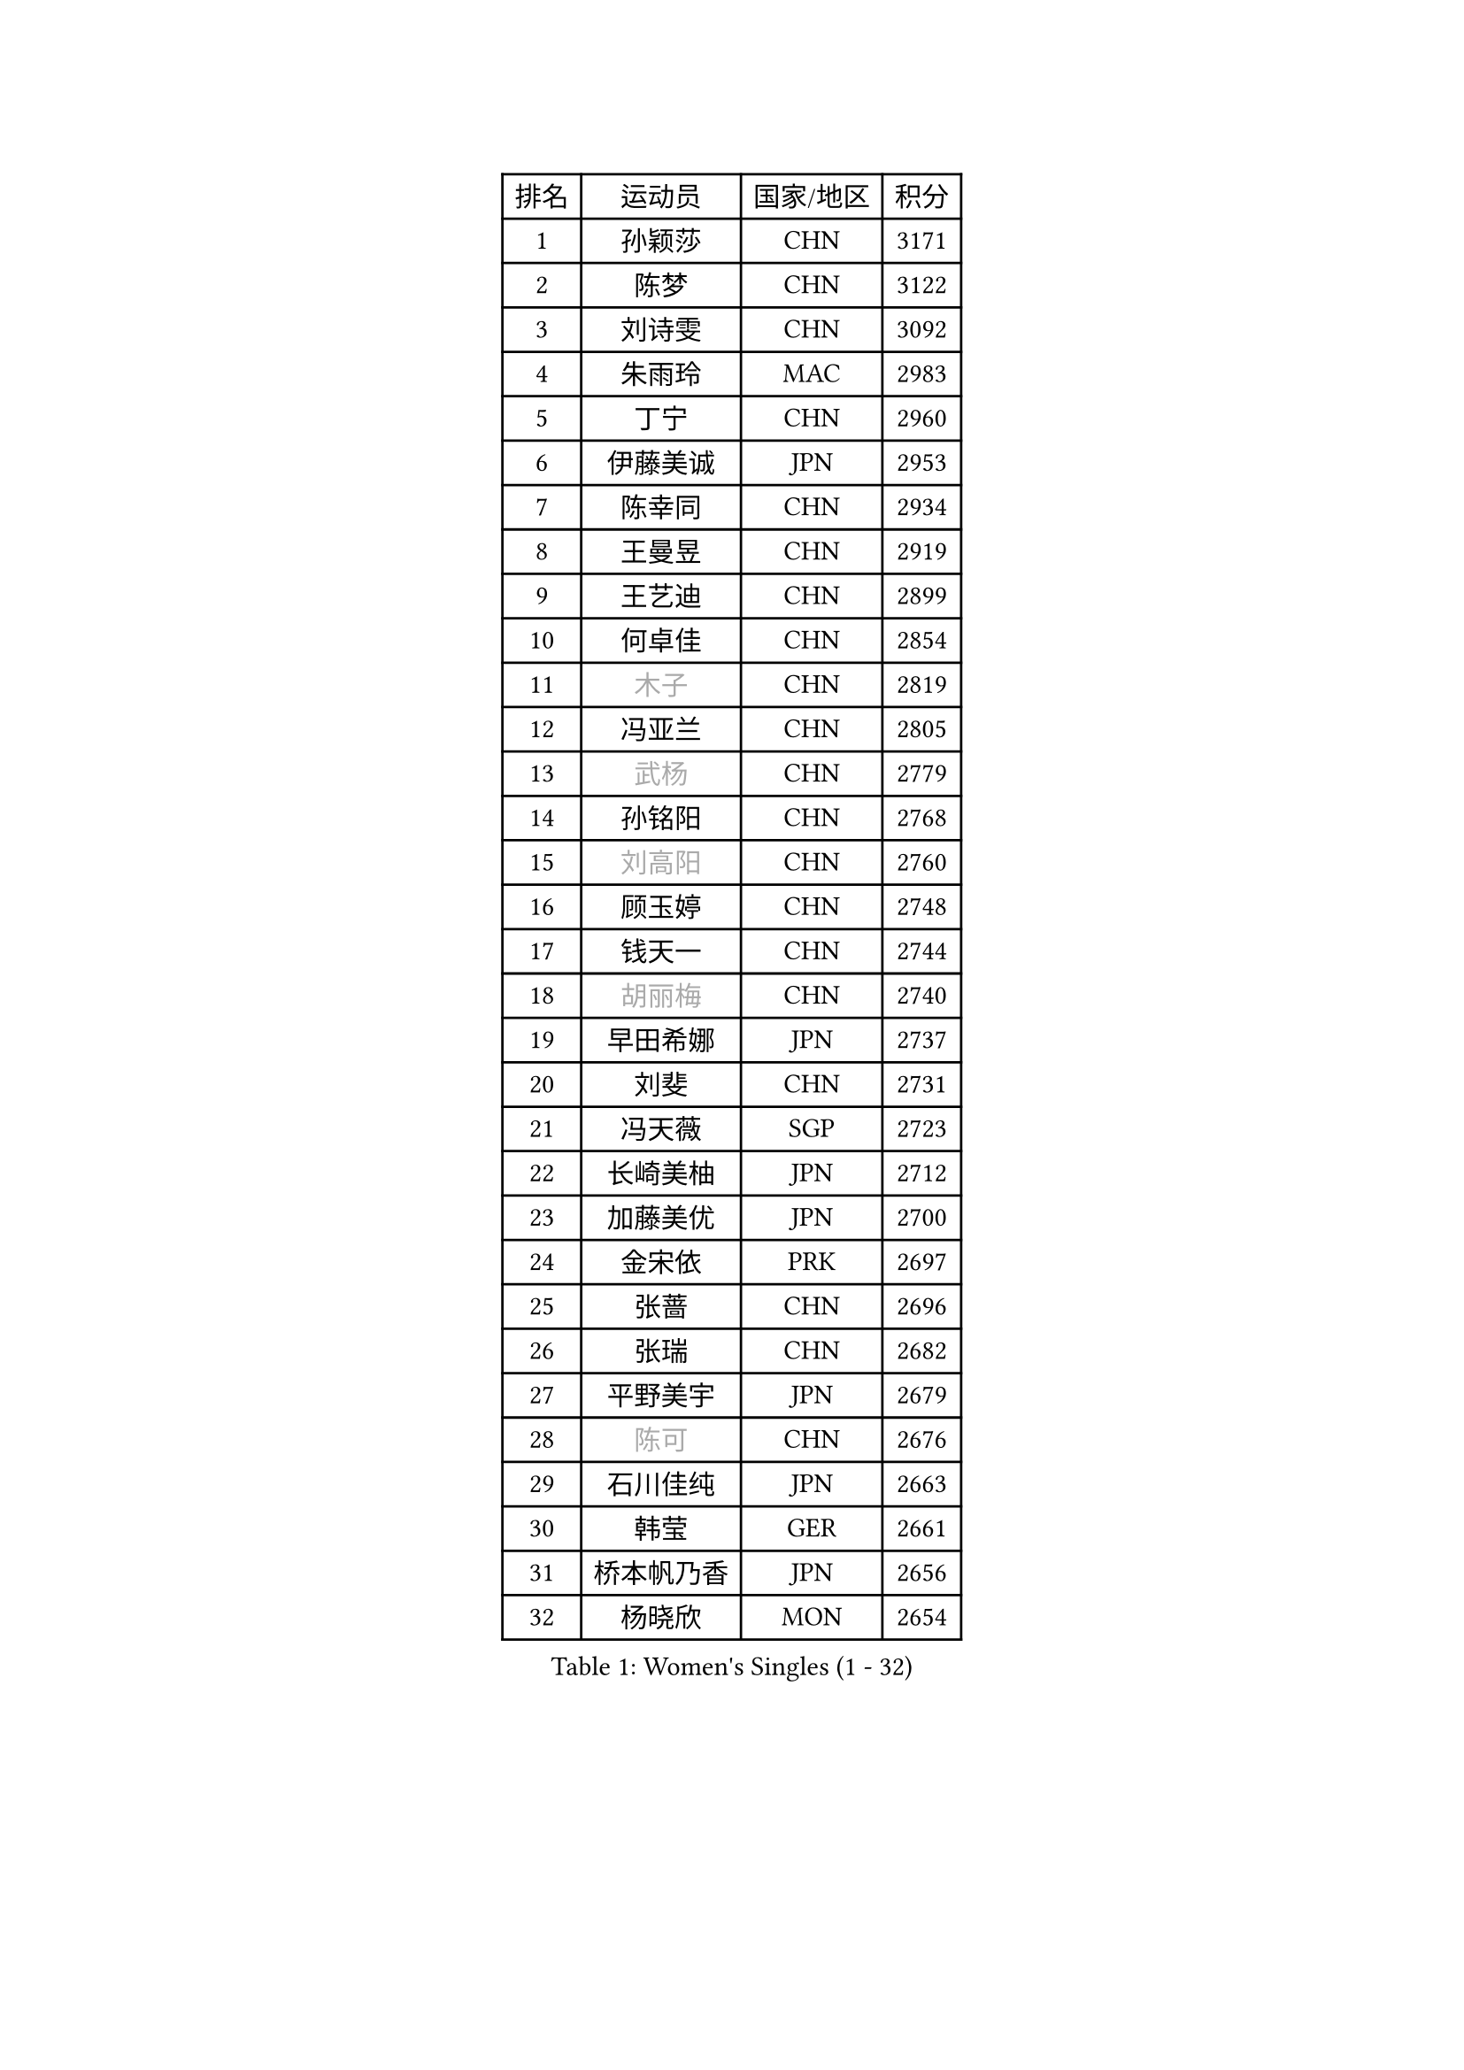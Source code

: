 
#set text(font: ("Courier New", "NSimSun"))
#figure(
  caption: "Women's Singles (1 - 32)",
    table(
      columns: 4,
      [排名], [运动员], [国家/地区], [积分],
      [1], [孙颖莎], [CHN], [3171],
      [2], [陈梦], [CHN], [3122],
      [3], [刘诗雯], [CHN], [3092],
      [4], [朱雨玲], [MAC], [2983],
      [5], [丁宁], [CHN], [2960],
      [6], [伊藤美诚], [JPN], [2953],
      [7], [陈幸同], [CHN], [2934],
      [8], [王曼昱], [CHN], [2919],
      [9], [王艺迪], [CHN], [2899],
      [10], [何卓佳], [CHN], [2854],
      [11], [#text(gray, "木子")], [CHN], [2819],
      [12], [冯亚兰], [CHN], [2805],
      [13], [#text(gray, "武杨")], [CHN], [2779],
      [14], [孙铭阳], [CHN], [2768],
      [15], [#text(gray, "刘高阳")], [CHN], [2760],
      [16], [顾玉婷], [CHN], [2748],
      [17], [钱天一], [CHN], [2744],
      [18], [#text(gray, "胡丽梅")], [CHN], [2740],
      [19], [早田希娜], [JPN], [2737],
      [20], [刘斐], [CHN], [2731],
      [21], [冯天薇], [SGP], [2723],
      [22], [长崎美柚], [JPN], [2712],
      [23], [加藤美优], [JPN], [2700],
      [24], [金宋依], [PRK], [2697],
      [25], [张蔷], [CHN], [2696],
      [26], [张瑞], [CHN], [2682],
      [27], [平野美宇], [JPN], [2679],
      [28], [#text(gray, "陈可")], [CHN], [2676],
      [29], [石川佳纯], [JPN], [2663],
      [30], [韩莹], [GER], [2661],
      [31], [桥本帆乃香], [JPN], [2656],
      [32], [杨晓欣], [MON], [2654],
    )
  )#pagebreak()

#set text(font: ("Courier New", "NSimSun"))
#figure(
  caption: "Women's Singles (33 - 64)",
    table(
      columns: 4,
      [排名], [运动员], [国家/地区], [积分],
      [33], [李佳燚], [CHN], [2647],
      [34], [傅玉], [POR], [2643],
      [35], [倪夏莲], [LUX], [2634],
      [36], [车晓曦], [CHN], [2628],
      [37], [李倩], [CHN], [2625],
      [38], [佐藤瞳], [JPN], [2624],
      [39], [李倩], [POL], [2614],
      [40], [LIU Xi], [CHN], [2613],
      [41], [CHA Hyo Sim], [PRK], [2608],
      [42], [石洵瑶], [CHN], [2608],
      [43], [陈熠], [CHN], [2602],
      [44], [#text(gray, "GU Ruochen")], [CHN], [2601],
      [45], [范思琦], [CHN], [2598],
      [46], [#text(gray, "侯美玲")], [TUR], [2597],
      [47], [单晓娜], [GER], [2584],
      [48], [李洁], [NED], [2575],
      [49], [KIM Nam Hae], [PRK], [2573],
      [50], [刘炜珊], [CHN], [2565],
      [51], [安藤南], [JPN], [2560],
      [52], [郑怡静], [TPE], [2558],
      [53], [于梦雨], [SGP], [2551],
      [54], [EKHOLM Matilda], [SWE], [2542],
      [55], [田志希], [KOR], [2542],
      [56], [木原美悠], [JPN], [2540],
      [57], [蒯曼], [CHN], [2531],
      [58], [#text(gray, "李芬")], [SWE], [2528],
      [59], [伯纳黛特 斯佐科斯], [ROU], [2518],
      [60], [梁夏银], [KOR], [2516],
      [61], [佩特丽莎 索尔佳], [GER], [2510],
      [62], [妮娜 米特兰姆], [GER], [2504],
      [63], [小盐遥菜], [JPN], [2495],
      [64], [PESOTSKA Margaryta], [UKR], [2493],
    )
  )#pagebreak()

#set text(font: ("Courier New", "NSimSun"))
#figure(
  caption: "Women's Singles (65 - 96)",
    table(
      columns: 4,
      [排名], [运动员], [国家/地区], [积分],
      [65], [MONTEIRO DODEAN Daniela], [ROU], [2493],
      [66], [#text(gray, "MATSUDAIRA Shiho")], [JPN], [2488],
      [67], [芝田沙季], [JPN], [2486],
      [68], [浜本由惟], [JPN], [2481],
      [69], [李佼], [NED], [2478],
      [70], [森樱], [JPN], [2478],
      [71], [崔孝珠], [KOR], [2475],
      [72], [#text(gray, "HUANG Yingqi")], [CHN], [2473],
      [73], [索菲亚 波尔卡诺娃], [AUT], [2470],
      [74], [布里特 伊尔兰德], [NED], [2469],
      [75], [LIU Xin], [CHN], [2468],
      [76], [徐孝元], [KOR], [2467],
      [77], [大藤沙月], [JPN], [2466],
      [78], [李恩惠], [KOR], [2463],
      [79], [陈思羽], [TPE], [2463],
      [80], [金河英], [KOR], [2462],
      [81], [曾尖], [SGP], [2461],
      [82], [朱成竹], [HKG], [2452],
      [83], [李皓晴], [HKG], [2450],
      [84], [张安], [USA], [2443],
      [85], [VOROBEVA Olga], [RUS], [2442],
      [86], [杜凯琹], [HKG], [2438],
      [87], [邵杰妮], [POR], [2436],
      [88], [#text(gray, "LI Jiayuan")], [CHN], [2433],
      [89], [BILENKO Tetyana], [UKR], [2431],
      [90], [SOO Wai Yam Minnie], [HKG], [2431],
      [91], [MAEDA Miyu], [JPN], [2428],
      [92], [#text(gray, "LANG Kristin")], [GER], [2422],
      [93], [#text(gray, "NARUMOTO Ayami")], [JPN], [2419],
      [94], [伊丽莎白 萨玛拉], [ROU], [2419],
      [95], [奥拉万 帕拉南], [THA], [2418],
      [96], [#text(gray, "JIA Jun")], [CHN], [2412],
    )
  )#pagebreak()

#set text(font: ("Courier New", "NSimSun"))
#figure(
  caption: "Women's Singles (97 - 128)",
    table(
      columns: 4,
      [排名], [运动员], [国家/地区], [积分],
      [97], [CHENG Hsien-Tzu], [TPE], [2411],
      [98], [#text(gray, "YUAN Yuan")], [CHN], [2404],
      [99], [#text(gray, "MORIZONO Mizuki")], [JPN], [2402],
      [100], [玛妮卡 巴特拉], [IND], [2401],
      [101], [边宋京], [PRK], [2399],
      [102], [李时温], [KOR], [2398],
      [103], [袁嘉楠], [FRA], [2398],
      [104], [WU Yue], [USA], [2397],
      [105], [TAILAKOVA Mariia], [RUS], [2395],
      [106], [#text(gray, "SOMA Yumeno")], [JPN], [2395],
      [107], [MATELOVA Hana], [CZE], [2395],
      [108], [GRZYBOWSKA-FRANC Katarzyna], [POL], [2394],
      [109], [高桥 布鲁娜], [BRA], [2383],
      [110], [BALAZOVA Barbora], [SVK], [2381],
      [111], [LIU Hsing-Yin], [TPE], [2380],
      [112], [乔治娜 波塔], [HUN], [2378],
      [113], [LI Xiang], [ITA], [2378],
      [114], [YOON Hyobin], [KOR], [2377],
      [115], [萨比亚 温特], [GER], [2375],
      [116], [#text(gray, "森田美咲")], [JPN], [2372],
      [117], [KIM Byeolnim], [KOR], [2370],
      [118], [郭雨涵], [CHN], [2370],
      [119], [MIKHAILOVA Polina], [RUS], [2369],
      [120], [维多利亚 帕芙洛维奇], [BLR], [2368],
      [121], [#text(gray, "SO Eka")], [JPN], [2365],
      [122], [#text(gray, "YAN Chimei")], [SMR], [2365],
      [123], [吴洋晨], [CHN], [2364],
      [124], [#text(gray, "MORITA Ayane")], [JPN], [2363],
      [125], [SUN Jiayi], [CRO], [2362],
      [126], [PARK Joohyun], [KOR], [2362],
      [127], [刘佳], [AUT], [2362],
      [128], [YOO Eunchong], [KOR], [2361],
    )
  )